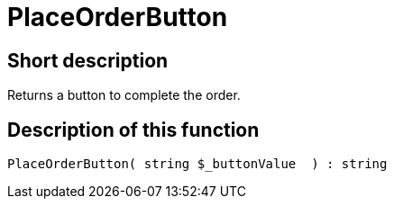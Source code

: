 = PlaceOrderButton
:keywords: PlaceOrderButton
:page-index: false

//  auto generated content Thu, 06 Jul 2017 00:06:31 +0200
== Short description

Returns a button to complete the order.

== Description of this function

[source,plenty]
----

PlaceOrderButton( string $_buttonValue  ) : string

----
